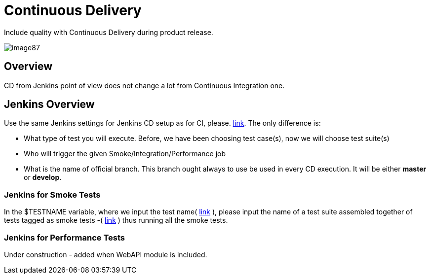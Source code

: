 = Continuous Delivery

Include quality with Continuous Delivery during product release.

image::images/image87.png[]

== Overview

CD from Jenkins point of view does not change a lot from Continuous Integration one.

== Jenkins Overview

Use the same Jenkins settings for Jenkins CD setup as for CI, please. https://github.com/devonfw/devonfw-testing/wiki/continuous-integration#jenkins-configuration[link]. The only difference is:

* What type of test you will execute. Before, we have been choosing test case(s), now we will choose test suite(s)
* Who will trigger the given Smoke/Integration/Performance job
* What is the name of official branch. This branch ought always to use be used in every CD execution. It will be either *master* or *develop*.

=== Jenkins for Smoke Tests

In the $TESTNAME variable, where we input the test name( https://github.com/devonfw/devonfw-testing/wiki/continuous-integration#initial-configuration[link] ), please input the name of a test suite assembled together of tests tagged as smoke tests -( https://github.com/devonfw/devonfw-testing/wiki/tags-and-test-suites[link] ) thus running all the smoke tests.

=== Jenkins for Performance Tests

Under construction - added when WebAPI module is included.
